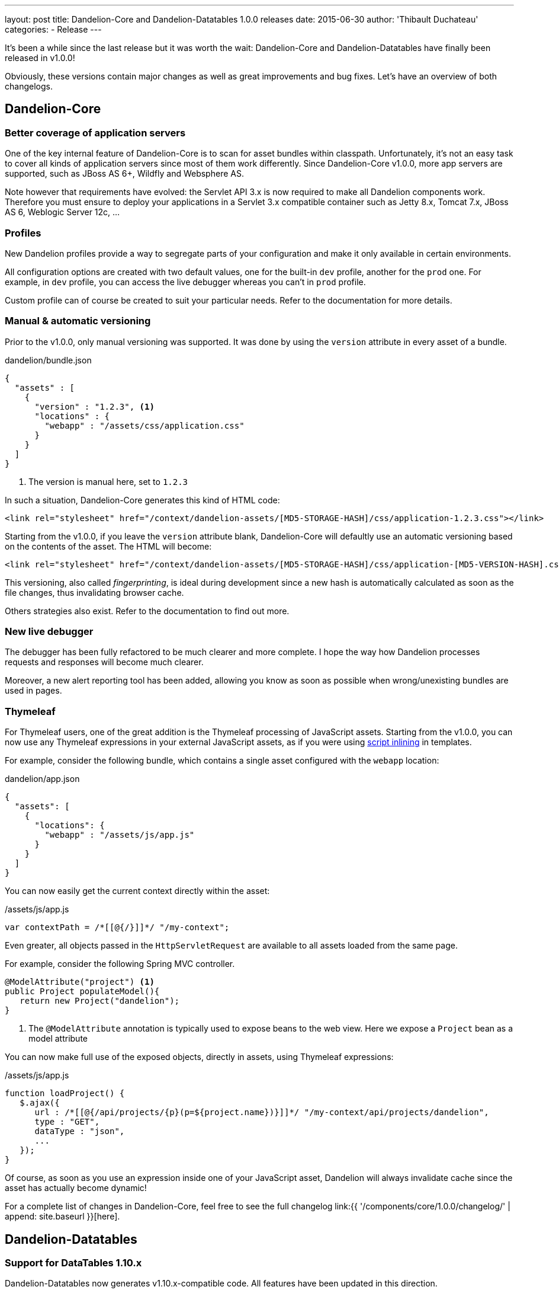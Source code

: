 ---
layout: post
title: Dandelion-Core and Dandelion-Datatables 1.0.0 releases
date: 2015-06-30
author: 'Thibault Duchateau'
categories:
- Release
---

[.margin-top-30]
It's been a while since the last release but it was worth the wait: Dandelion-Core and Dandelion-Datatables have finally been released in v1.0.0!

Obviously, these versions contain major changes as well as great improvements and bug fixes. Let's have an overview of both changelogs.

== Dandelion-Core

=== Better coverage of application servers

One of the key internal feature of Dandelion-Core is to scan for asset bundles within classpath. Unfortunately, it's not an easy task to cover all kinds of application servers since most of them work differently.
Since Dandelion-Core v1.0.0, more app servers are supported, such as JBoss AS 6+, Wildfly and Websphere AS.

Note however that requirements have evolved: the Servlet API 3.x is now required to make all Dandelion components work. Therefore you must ensure to deploy your applications in a Servlet 3.x compatible container such as Jetty 8.x, Tomcat 7.x, JBoss AS 6, Weblogic Server 12c, ...

=== Profiles

New Dandelion profiles provide a way to segregate parts of your configuration and make it only available in certain environments.

All configuration options are created with two default values, one for the built-in `dev` profile, another for the `prod` one. For example, in `dev` profile, you can access the live debugger whereas you can't in `prod` profile.

Custom profile can of course be created to suit your particular needs. Refer to the documentation for more details.

=== Manual & automatic versioning

Prior to the v1.0.0, only manual versioning was supported. It was done by using the `version` attribute in every asset of a bundle.

.dandelion/bundle.json
[source, json]
----
{
  "assets" : [
    {
      "version" : "1.2.3", <1>
      "locations" : {
        "webapp" : "/assets/css/application.css"
      }
    }
  ]
}
----
<1> The version is manual here, set to `1.2.3`

In such a situation, Dandelion-Core generates this kind of HTML code:

[source, html]
----
<link rel="stylesheet" href="/context/dandelion-assets/[MD5-STORAGE-HASH]/css/application-1.2.3.css"></link>
----

Starting from the v1.0.0, if you leave the `version` attribute blank, Dandelion-Core will defaultly use an automatic versioning based on the contents of the asset. The HTML will become:

[source, html]
----
<link rel="stylesheet" href="/context/dandelion-assets/[MD5-STORAGE-HASH]/css/application-[MD5-VERSION-HASH].css"></link>
----

This versioning, also called _fingerprinting_, is ideal during development since a new hash is automatically calculated as soon as the file changes, thus invalidating browser cache.

Others strategies also exist. Refer to the documentation to find out more.

=== New live debugger

The debugger has been fully refactored to be much clearer and more complete. I hope the way how Dandelion processes requests and responses will become much clearer.

Moreover, a new alert reporting tool has been added, allowing you know as soon as possible when wrong/unexisting bundles are used in pages.

=== Thymeleaf

For Thymeleaf users, one of the great addition is the Thymeleaf processing of JavaScript assets. Starting from the v1.0.0, you can now use any Thymeleaf expressions in your external JavaScript assets, as if you were using http://www.thymeleaf.org/doc/tutorials/2.1/usingthymeleaf.html#script-inlining-javascript-and-dart[script inlining] in templates.

For example, consider the following bundle, which contains a single asset configured with the `webapp` location:

.dandelion/app.json
[source, json]
----
{
  "assets": [
    {
      "locations": {
        "webapp" : "/assets/js/app.js"
      }
    }
  ]
}
----

You can now easily get the current context directly within the asset:

./assets/js/app.js
[source, javascript]
----
var contextPath = /*[[@{/}]]*/ "/my-context";
----

Even greater, all objects passed in the `HttpServletRequest` are available to all assets loaded from the same page.

For example, consider the following Spring MVC controller.

[source, java]
----
@ModelAttribute("project") <1>
public Project populateModel(){
   return new Project("dandelion");
}
----
<1> The `@ModelAttribute` annotation is typically used to expose beans to the web view. Here we expose a `Project` bean as a model attribute

You can now make full use of the exposed objects, directly in assets, using Thymeleaf expressions:

./assets/js/app.js
[source, javascript]
----
function loadProject() {
   $.ajax({
      url : /*[[@{/api/projects/{p}(p=${project.name})}]]*/ "/my-context/api/projects/dandelion",
      type : "GET",
      dataType : "json",
      ...
   });
}
----

Of course, as soon as you use an expression inside one of your JavaScript asset, Dandelion will always invalidate cache since the asset has actually become dynamic!

For a complete list of changes in Dandelion-Core, feel free to see the full changelog link:{{ '/components/core/1.0.0/changelog/' | append: site.baseurl }}[here].

== Dandelion-Datatables

=== Support for DataTables 1.10.x

Dandelion-Datatables now generates v1.10.x-compatible code. All features have been updated in this direction.

=== New filtering plugin

The component now uses the awesome http://yadcf-showcase.appspot.com/[yadcf plugin] authored by https://github.com/vedmack[Daniel Reznick]. All features are not covered yet, but it should be quickly improved in next versions.

=== Better performance

The extension API has been fully refactored and is now based on http://docs.oracle.com/javase/tutorial/sound/SPI-intro.html[SPI], thus leading to much better performance.

You can see the full changelog link:{{ '/components/datatables/1.0.0/changelog/' | append: site.baseurl }}[here].

== Site, docs and samples

As you may have noticed, the site has been refreshed and, most importantly, should require much less effort for maintenance.

Regarding docs, all components now use the awesome http://asciidoctor.org/[Asciidoctor project] to generate their documentation (soon in multiple formats). Once again, it will require less effort for maintenance even if the main point was to be able to properly version each component's documentation.

Finally, note that each component has now its own Git repository for sample applications:

* https://github.com/dandelion/dandelion-core-samples for all samples in relation to Dandelion-Core
* https://github.com/dandelion/dandelion-datatables-samples for all samples in relation to Dandelion-Datatables

Lost of sample applications have been added and of course, all of them have been refreshed to reflect the latest changes. 

And if you like whales as I do, note that (almost) all samples are now distributed via https://www.docker.com/[Docker] images. ;-)

== Contributions

One final word about contributions. I wanted to sincerely thank new contributors: https://github.com/RizziCR[Christoph Rizzotti] from Germany, https://github.com/dmorellet[Damien Morellet] and https://github.com/rnowif[Renaud Humbert-Labeaumaz] from France and https://github.com/ammachado[Adriano Marcondes Machado] from Brazil. The link:{{ '/team' | append: site.baseurl }}[team page] has been updated accordingly. Once again: thank you guys!

[.margin-top-20]
I hope you'll enjoy with these new releases.
As usual, feel free to spread the word. And thoughts and feedback are of course very welcome.

Happy coding!